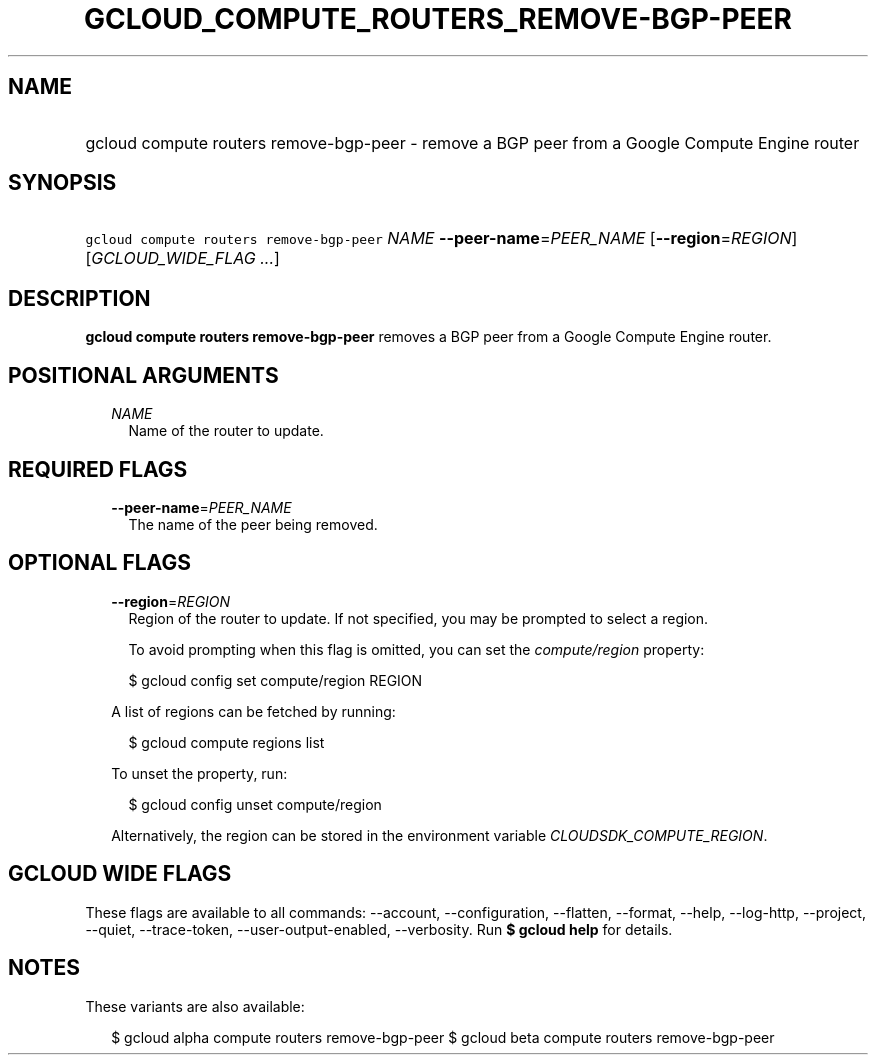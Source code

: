 
.TH "GCLOUD_COMPUTE_ROUTERS_REMOVE\-BGP\-PEER" 1



.SH "NAME"
.HP
gcloud compute routers remove\-bgp\-peer \- remove a BGP peer from a Google Compute Engine router



.SH "SYNOPSIS"
.HP
\f5gcloud compute routers remove\-bgp\-peer\fR \fINAME\fR \fB\-\-peer\-name\fR=\fIPEER_NAME\fR [\fB\-\-region\fR=\fIREGION\fR] [\fIGCLOUD_WIDE_FLAG\ ...\fR]



.SH "DESCRIPTION"

\fBgcloud compute routers remove\-bgp\-peer\fR removes a BGP peer from a Google
Compute Engine router.



.SH "POSITIONAL ARGUMENTS"

.RS 2m
.TP 2m
\fINAME\fR
Name of the router to update.


.RE
.sp

.SH "REQUIRED FLAGS"

.RS 2m
.TP 2m
\fB\-\-peer\-name\fR=\fIPEER_NAME\fR
The name of the peer being removed.


.RE
.sp

.SH "OPTIONAL FLAGS"

.RS 2m
.TP 2m
\fB\-\-region\fR=\fIREGION\fR
Region of the router to update. If not specified, you may be prompted to select
a region.

To avoid prompting when this flag is omitted, you can set the
\f5\fIcompute/region\fR\fR property:

.RS 2m
$ gcloud config set compute/region REGION
.RE

A list of regions can be fetched by running:

.RS 2m
$ gcloud compute regions list
.RE

To unset the property, run:

.RS 2m
$ gcloud config unset compute/region
.RE

Alternatively, the region can be stored in the environment variable
\f5\fICLOUDSDK_COMPUTE_REGION\fR\fR.


.RE
.sp

.SH "GCLOUD WIDE FLAGS"

These flags are available to all commands: \-\-account, \-\-configuration,
\-\-flatten, \-\-format, \-\-help, \-\-log\-http, \-\-project, \-\-quiet,
\-\-trace\-token, \-\-user\-output\-enabled, \-\-verbosity. Run \fB$ gcloud
help\fR for details.



.SH "NOTES"

These variants are also available:

.RS 2m
$ gcloud alpha compute routers remove\-bgp\-peer
$ gcloud beta compute routers remove\-bgp\-peer
.RE


